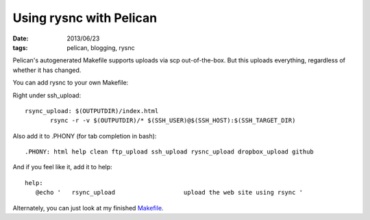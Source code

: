 Using rysnc with Pelican
########################
:date: 2013/06/23
:tags: pelican, blogging, rysnc

Pelican's autogenerated Makefile supports uploads via scp out-of-the-box.  But this uploads everything, regardless of whether it has changed.

You can add rysnc to your own Makefile:

Right under ssh_upload:: 

 rsync_upload: $(OUTPUTDIR)/index.html
	rsync -r -v $(OUTPUTDIR)/* $(SSH_USER)@$(SSH_HOST):$(SSH_TARGET_DIR)

Also add it to .PHONY (for tab completion in bash)::

 .PHONY: html help clean ftp_upload ssh_upload rysnc_upload dropbox_upload github

And if you feel like it, add it to help::

 help:
    @echo '   rsync_upload                   upload the web site using rsync '


Alternately, you can just look at my finished `Makefile <https://github.com/georgedorn/blog/blob/master/Makefile>`_.

